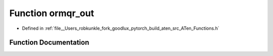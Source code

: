 .. _function_at__ormqr_out:

Function ormqr_out
==================

- Defined in :ref:`file__Users_robkunkle_fork_goodlux_pytorch_build_aten_src_ATen_Functions.h`


Function Documentation
----------------------


.. doxygenfunction:: at::ormqr_out
